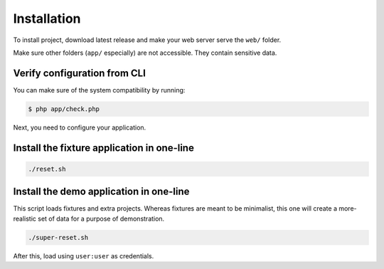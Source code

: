 Installation
============

To install project, download latest release and make your web server serve the
``web/`` folder.

Make sure other folders (``app/`` especially) are not accessible. They contain
sensitive data.

Verify configuration from CLI
:::::::::::::::::::::::::::::

You can make sure of the system compatibility by running:

.. code-block:: bash

    $ php app/check.php

Next, you need to configure your application.

Install the fixture application in one-line
:::::::::::::::::::::::::::::::::::::::::::

.. code-block:: bash

    ./reset.sh

Install the demo application in one-line
::::::::::::::::::::::::::::::::::::::::

This script loads fixtures and extra projects. Whereas fixtures are meant to be
minimalist, this one will create a more-realistic set of data for a purpose of
demonstration.

.. code-block:: bash

    ./super-reset.sh

After this, load using ``user:user`` as credentials.
